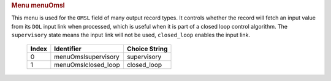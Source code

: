 .. container:: pod

   .. rubric:: Menu menuOmsl
      :name: menu-menuomsl

   This menu is used for the ``OMSL`` field of many output record types.
   It controls whether the record will fetch an input value from its
   ``DOL`` input link when processed, which is useful when it is part of
   a closed loop control algorithm. The ``supervisory`` state means the
   input link will not be used, ``closed_loop`` enables the input link.

      ===== =================== =============
      Index Identifier          Choice String
      ===== =================== =============
      0     menuOmslsupervisory supervisory
      1     menuOmslclosed_loop closed_loop
      ===== =================== =============
